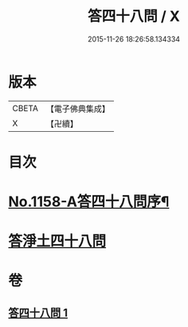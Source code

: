 #+TITLE: 答四十八問 / X
#+DATE: 2015-11-26 18:26:58.134334
* 版本
 |     CBETA|【電子佛典集成】|
 |         X|【卍續】    |

* 目次
* [[file:KR6p0063_001.txt::001-0504c1][No.1158-A答四十八問序¶]]
* [[file:KR6p0063_001.txt::0505a5][答淨土四十八問]]
* 卷
** [[file:KR6p0063_001.txt][答四十八問 1]]
